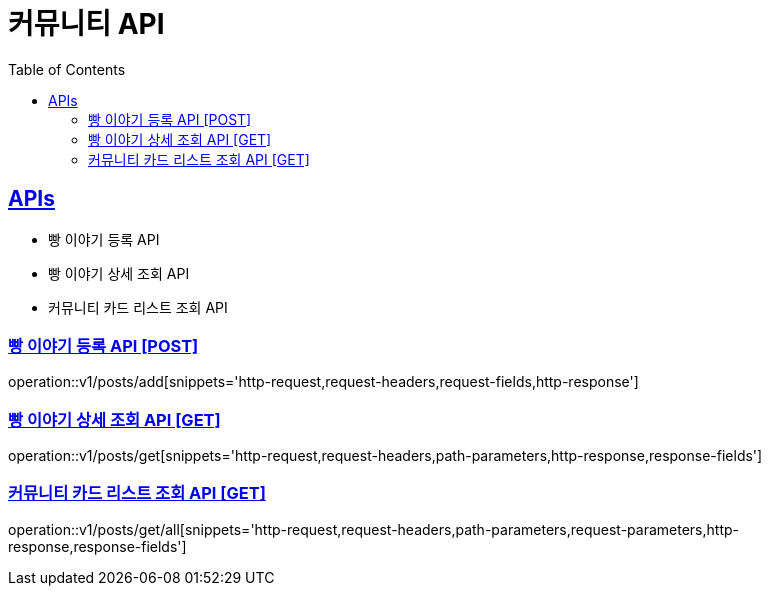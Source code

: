 = 커뮤니티 API
:doctype: book
:icons: font
:source-highlighter: highlightjs
:toc: left
:toclevels: 2
:sectlinks:
:site-url: /build/asciidoc/html5/
:operation-http-request-title: Example Request
:operation-http-response-title: Example Response

== APIs

- 빵 이야기 등록 API
- 빵 이야기 상세 조회 API
- 커뮤니티 카드 리스트 조회 API

=== 빵 이야기 등록 API [POST]

operation::v1/posts/add[snippets='http-request,request-headers,request-fields,http-response']

=== 빵 이야기 상세 조회 API [GET]

operation::v1/posts/get[snippets='http-request,request-headers,path-parameters,http-response,response-fields']

=== 커뮤니티 카드 리스트 조회 API [GET]

operation::v1/posts/get/all[snippets='http-request,request-headers,path-parameters,request-parameters,http-response,response-fields']
